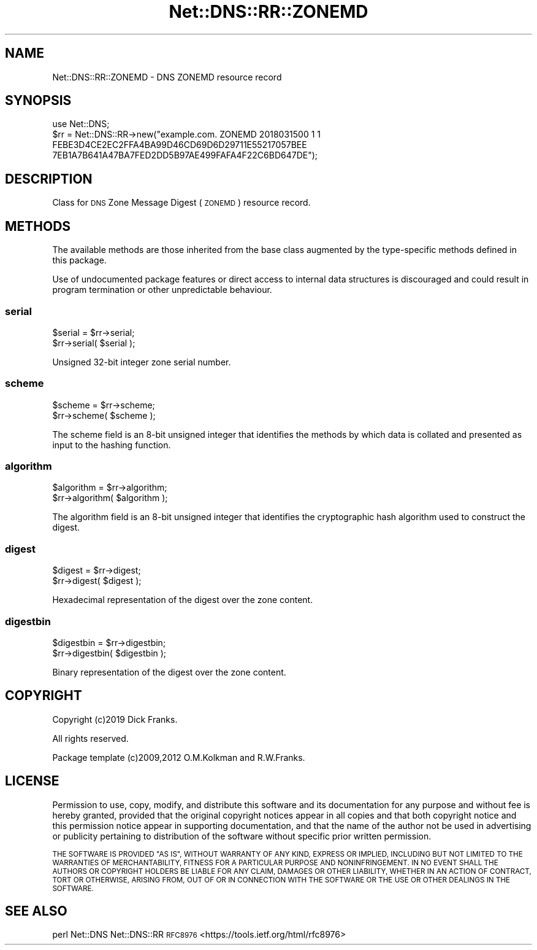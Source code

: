 .\" Automatically generated by Pod::Man 4.14 (Pod::Simple 3.43)
.\"
.\" Standard preamble:
.\" ========================================================================
.de Sp \" Vertical space (when we can't use .PP)
.if t .sp .5v
.if n .sp
..
.de Vb \" Begin verbatim text
.ft CW
.nf
.ne \\$1
..
.de Ve \" End verbatim text
.ft R
.fi
..
.\" Set up some character translations and predefined strings.  \*(-- will
.\" give an unbreakable dash, \*(PI will give pi, \*(L" will give a left
.\" double quote, and \*(R" will give a right double quote.  \*(C+ will
.\" give a nicer C++.  Capital omega is used to do unbreakable dashes and
.\" therefore won't be available.  \*(C` and \*(C' expand to `' in nroff,
.\" nothing in troff, for use with C<>.
.tr \(*W-
.ds C+ C\v'-.1v'\h'-1p'\s-2+\h'-1p'+\s0\v'.1v'\h'-1p'
.ie n \{\
.    ds -- \(*W-
.    ds PI pi
.    if (\n(.H=4u)&(1m=24u) .ds -- \(*W\h'-12u'\(*W\h'-12u'-\" diablo 10 pitch
.    if (\n(.H=4u)&(1m=20u) .ds -- \(*W\h'-12u'\(*W\h'-8u'-\"  diablo 12 pitch
.    ds L" ""
.    ds R" ""
.    ds C` ""
.    ds C' ""
'br\}
.el\{\
.    ds -- \|\(em\|
.    ds PI \(*p
.    ds L" ``
.    ds R" ''
.    ds C`
.    ds C'
'br\}
.\"
.\" Escape single quotes in literal strings from groff's Unicode transform.
.ie \n(.g .ds Aq \(aq
.el       .ds Aq '
.\"
.\" If the F register is >0, we'll generate index entries on stderr for
.\" titles (.TH), headers (.SH), subsections (.SS), items (.Ip), and index
.\" entries marked with X<> in POD.  Of course, you'll have to process the
.\" output yourself in some meaningful fashion.
.\"
.\" Avoid warning from groff about undefined register 'F'.
.de IX
..
.nr rF 0
.if \n(.g .if rF .nr rF 1
.if (\n(rF:(\n(.g==0)) \{\
.    if \nF \{\
.        de IX
.        tm Index:\\$1\t\\n%\t"\\$2"
..
.        if !\nF==2 \{\
.            nr % 0
.            nr F 2
.        \}
.    \}
.\}
.rr rF
.\" ========================================================================
.\"
.IX Title "Net::DNS::RR::ZONEMD 3pm"
.TH Net::DNS::RR::ZONEMD 3pm "2023-05-09" "perl v5.36.0" "User Contributed Perl Documentation"
.\" For nroff, turn off justification.  Always turn off hyphenation; it makes
.\" way too many mistakes in technical documents.
.if n .ad l
.nh
.SH "NAME"
Net::DNS::RR::ZONEMD \- DNS ZONEMD resource record
.SH "SYNOPSIS"
.IX Header "SYNOPSIS"
.Vb 4
\&    use Net::DNS;
\&    $rr = Net::DNS::RR\->new("example.com. ZONEMD 2018031500 1 1
\&        FEBE3D4CE2EC2FFA4BA99D46CD69D6D29711E55217057BEE
\&        7EB1A7B641A47BA7FED2DD5B97AE499FAFA4F22C6BD647DE");
.Ve
.SH "DESCRIPTION"
.IX Header "DESCRIPTION"
Class for \s-1DNS\s0 Zone Message Digest (\s-1ZONEMD\s0) resource record.
.SH "METHODS"
.IX Header "METHODS"
The available methods are those inherited from the base class augmented
by the type-specific methods defined in this package.
.PP
Use of undocumented package features or direct access to internal data
structures is discouraged and could result in program termination or
other unpredictable behaviour.
.SS "serial"
.IX Subsection "serial"
.Vb 2
\&    $serial = $rr\->serial;
\&    $rr\->serial( $serial );
.Ve
.PP
Unsigned 32\-bit integer zone serial number.
.SS "scheme"
.IX Subsection "scheme"
.Vb 2
\&    $scheme = $rr\->scheme;
\&    $rr\->scheme( $scheme );
.Ve
.PP
The scheme field is an 8\-bit unsigned integer that identifies the
methods by which data is collated and presented as input to the
hashing function.
.SS "algorithm"
.IX Subsection "algorithm"
.Vb 2
\&    $algorithm = $rr\->algorithm;
\&    $rr\->algorithm( $algorithm );
.Ve
.PP
The algorithm field is an 8\-bit unsigned integer that identifies
the cryptographic hash algorithm used to construct the digest.
.SS "digest"
.IX Subsection "digest"
.Vb 2
\&    $digest = $rr\->digest;
\&    $rr\->digest( $digest );
.Ve
.PP
Hexadecimal representation of the digest over the zone content.
.SS "digestbin"
.IX Subsection "digestbin"
.Vb 2
\&    $digestbin = $rr\->digestbin;
\&    $rr\->digestbin( $digestbin );
.Ve
.PP
Binary representation of the digest over the zone content.
.SH "COPYRIGHT"
.IX Header "COPYRIGHT"
Copyright (c)2019 Dick Franks.
.PP
All rights reserved.
.PP
Package template (c)2009,2012 O.M.Kolkman and R.W.Franks.
.SH "LICENSE"
.IX Header "LICENSE"
Permission to use, copy, modify, and distribute this software and its
documentation for any purpose and without fee is hereby granted, provided
that the original copyright notices appear in all copies and that both
copyright notice and this permission notice appear in supporting
documentation, and that the name of the author not be used in advertising
or publicity pertaining to distribution of the software without specific
prior written permission.
.PP
\&\s-1THE SOFTWARE IS PROVIDED \*(L"AS IS\*(R", WITHOUT WARRANTY OF ANY KIND, EXPRESS OR
IMPLIED, INCLUDING BUT NOT LIMITED TO THE WARRANTIES OF MERCHANTABILITY,
FITNESS FOR A PARTICULAR PURPOSE AND NONINFRINGEMENT. IN NO EVENT SHALL
THE AUTHORS OR COPYRIGHT HOLDERS BE LIABLE FOR ANY CLAIM, DAMAGES OR OTHER
LIABILITY, WHETHER IN AN ACTION OF CONTRACT, TORT OR OTHERWISE, ARISING
FROM, OUT OF OR IN CONNECTION WITH THE SOFTWARE OR THE USE OR OTHER
DEALINGS IN THE SOFTWARE.\s0
.SH "SEE ALSO"
.IX Header "SEE ALSO"
perl Net::DNS Net::DNS::RR
\&\s-1RFC8976\s0 <https://tools.ietf.org/html/rfc8976>
